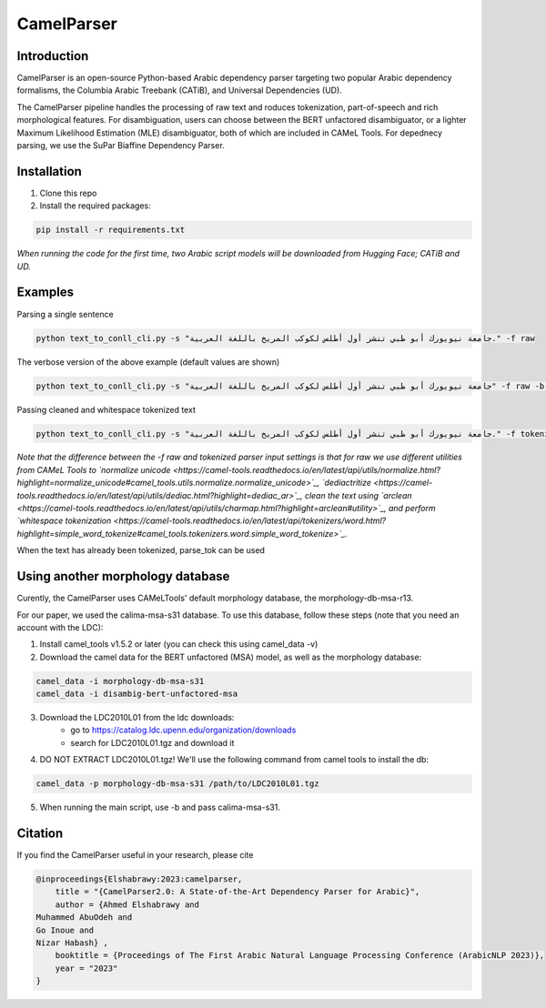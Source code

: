 CamelParser
=============

.. image:: https://img.shields.io/pypi/l/camel-tools.svg
   :target: https://opensource.org/licenses/MIT
   :alt: MIT License

Introduction
------------

CamelParser is an open-source Python-based Arabic dependency parser targeting two popular Arabic dependency formalisms, 
the Columbia Arabic Treebank (CATiB), and Universal Dependencies (UD).

The CamelParser pipeline handles the processing of raw text and roduces tokenization, part-of-speech and rich morphological features.
For disambiguation, users can choose between the BERT unfactored disambiguator, or a lighter Maximum Likelihood Estimation (MLE) disambiguator, both of which are included in CAMeL Tools. For depednecy parsing, we use the SuPar Biaffine Dependency Parser.


Installation
------------
1. Clone this repo

2. Install the required packages:

.. code-block:: bash

    pip install -r requirements.txt

*When running the code for the first time, two Arabic script models will be downloaded from Hugging Face; CATiB and UD.*

Examples
--------
Parsing a single sentence

.. code-block:: bash
    
    python text_to_conll_cli.py -s "جامعة نيويورك أبو ظبي تنشر أول أطلس لكوكب المريخ باللغة العربية." -f raw

The verbose version of the above example (default values are shown)

.. code-block:: bash

    python text_to_conll_cli.py -s "جامعة نيويورك أبو ظبي تنشر أول أطلس لكوكب المريخ باللغة العربية" -f raw -b r13 -d bert -m catib -t catib6 

Passing cleaned and whitespace tokenized text

.. code-block:: bash
    
    python text_to_conll_cli.py -s "جامعة نيويورك أبو ظبي تنشر أول أطلس لكوكب المريخ باللغة العربية." -f tokenized

*Note that the difference between the -f raw and tokenized parser input settings is that for raw we use different utilities from CAMeL Tools to `normalize unicode <https://camel-tools.readthedocs.io/en/latest/api/utils/normalize.html?highlight=normalize_unicode#camel_tools.utils.normalize.normalize_unicode>`_, `dediactritize <https://camel-tools.readthedocs.io/en/latest/api/utils/dediac.html?highlight=dediac_ar>`_, clean the text using `arclean <https://camel-tools.readthedocs.io/en/latest/api/utils/charmap.html?highlight=arclean#utility>`_, and perform `whitespace tokenization <https://camel-tools.readthedocs.io/en/latest/api/tokenizers/word.html?highlight=simple_word_tokenize#camel_tools.tokenizers.word.simple_word_tokenize>`_.*

When the text has already been tokenized, parse_tok can be used

.. code-block:: bash
    python text_to_conll_cli.py -s "جامعة نيويورك أبو ظبي تنشر أول أطلس ل+ كوكب المريخ ب+ اللغة العربية" -f parse_tok

Using another morphology database
---------------------------------

Curently, the CamelParser uses CAMeLTools' default morphology database, the morphology-db-msa-r13.

For our paper, we used the calima-msa-s31 database. To use this database, follow these steps (note that you need an account with the LDC):


1. Install camel_tools v1.5.2 or later (you can check this using camel_data -v)

2. Download the camel data for the BERT unfactored (MSA) model, as well as the morphology database:

.. code-block:: bash

    camel_data -i morphology-db-msa-s31 
    camel_data -i disambig-bert-unfactored-msa

3. Download the LDC2010L01 from the ldc downloads:
    - go to https://catalog.ldc.upenn.edu/organization/downloads
    - search for LDC2010L01.tgz and download it

4. DO NOT EXTRACT LDC2010L01.tgz! We'll use the following command from camel tools to install the db:

.. code-block:: bash

    camel_data -p morphology-db-msa-s31 /path/to/LDC2010L01.tgz

5. When running the main script, use -b and pass calima-msa-s31.

Citation
--------

If you find the CamelParser useful in your research, please cite

.. code-block:: bibtex

    @inproceedings{Elshabrawy:2023:camelparser,
        title = "{CamelParser2.0: A State-of-the-Art Dependency Parser for Arabic}",
        author = {Ahmed Elshabrawy and 
    Muhammed AbuOdeh and
    Go Inoue and
    Nizar Habash} ,
        booktitle = {Proceedings of The First Arabic Natural Language Processing Conference (ArabicNLP 2023)},
        year = "2023"
    }